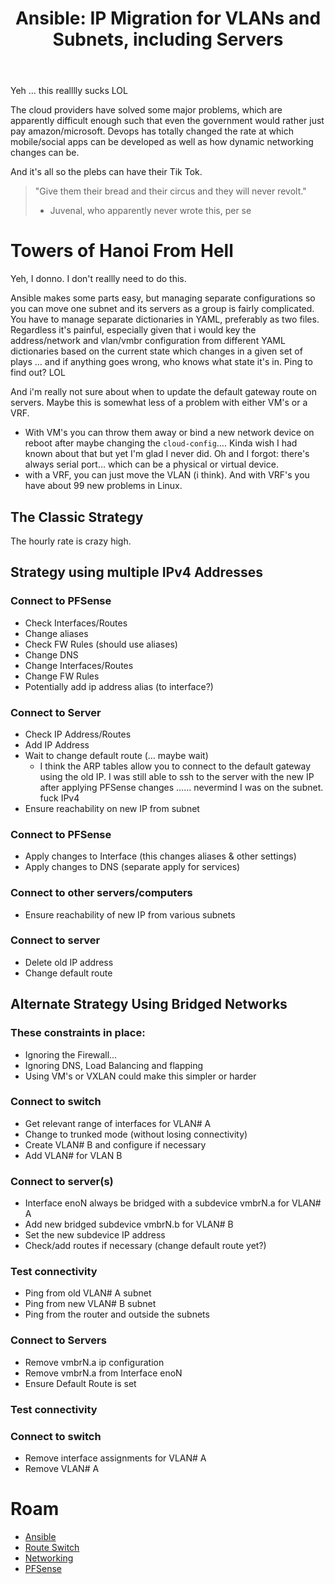 :PROPERTIES:
:ID:       a70b9845-8c7c-4699-9e76-0fb20e836615
:END:
#+TITLE: Ansible: IP Migration for VLANs and Subnets, including Servers
#+CATEGORY: slips
#+TAGS:

Yeh ... this realllly sucks LOL

The cloud providers have solved some major problems, which are apparently
difficult enough such that even the government would rather just pay
amazon/microsoft. Devops has totally changed the rate at which mobile/social
apps can be developed as well as how dynamic networking changes can be.

And it's all so the plebs can have their Tik Tok.

#+begin_quote
"Give them their bread and their circus and they will never revolt."

- Juvenal, who apparently never wrote this, per se
#+end_quote

* Towers of Hanoi From Hell

Yeh, I donno. I don't reallly need to do this.

Ansible makes some parts easy, but managing separate configurations so you can
move one subnet and its servers as a group is fairly complicated. You have to
manage separate dictionaries in YAML, preferably as two files. Regardless it's
painful, especially given that i would key the address/network and vlan/vmbr
configuration from different YAML dictionaries based on the current state which
changes in a given set of plays ... and if anything goes wrong, who knows what
state it's in. Ping to find out? LOL

And i'm really not sure about when to update the default gateway route on
servers. Maybe this is somewhat less of a problem with either VM's or a
VRF.

+ With VM's you can throw them away or bind a new network device on reboot after
  maybe changing the =cloud-config=.... Kinda wish I had known about that but
  yet I'm glad I never did. Oh and I forgot: there's always serial port... which
  can be a physical or virtual device.
+ with a VRF, you can just move the VLAN (i think). And with VRF's you have
  about 99 new problems in Linux.

** The Classic Strategy

The hourly rate is crazy high.

** Strategy using multiple IPv4 Addresses

*** Connect to PFSense

+ Check Interfaces/Routes
+ Change aliases
+ Check FW Rules (should use aliases)
+ Change DNS
+ Change Interfaces/Routes
+ Change FW Rules
+ Potentially add ip address alias (to interface?)

*** Connect to Server

+ Check IP Address/Routes
+ Add IP Address
+ Wait to change default route (... maybe wait)
  - I think the ARP tables allow you to connect to the default gateway using the
    old IP. I was still able to ssh to the server with the new IP after applying
    PFSense changes ...... nevermind I was on the subnet. fuck IPv4
+ Ensure reachability on new IP from subnet

*** Connect to PFSense

+ Apply changes to Interface (this changes aliases & other settings)
+ Apply changes to DNS (separate apply for services)

*** Connect to other servers/computers

+ Ensure reachability of new IP from various subnets

*** Connect to server

+ Delete old IP address
+ Change default route

** Alternate Strategy Using Bridged Networks

*** These constraints in place:

+ Ignoring the Firewall...
+ Ignoring DNS, Load Balancing and flapping
+ Using VM's or VXLAN could make this simpler or harder

*** Connect to switch

+ Get relevant range of interfaces for VLAN# A
+ Change to trunked mode (without losing connectivity)
+ Create VLAN# B and configure if necessary
+ Add VLAN# for VLAN B

*** Connect to server(s)

+ Interface enoN always be bridged with a subdevice vmbrN.a for VLAN# A
+ Add new bridged subdevice vmbrN.b for VLAN# B
+ Set the new subdevice IP address
+ Check/add routes if necessary (change default route yet?)

*** Test connectivity

+ Ping from old VLAN# A subnet
+ Ping from new VLAN# B subnet
+ Ping from the router and outside the subnets

*** Connect to Servers

+ Remove vmbrN.a ip configuration
+ Remove vmbrN.a from Interface enoN
+ Ensure Default Route is set

*** Test connectivity

*** Connect to switch

+ Remove interface assignments for VLAN# A
+ Remove VLAN# A

* Roam
+ [[id:28e75534-cb99-4273-9d74-d3e7ff3a0eaf][Ansible]]
+ [[id:e967c669-79e5-4a1a-828e-3b1dfbec1d19][Route Switch]]
+ [[id:ea11e6b1-6fb8-40e7-a40c-89e42697c9c4][Networking]]
+ [[id:265a53db-5aac-4be0-9395-85e02027e512][PFSense]]

